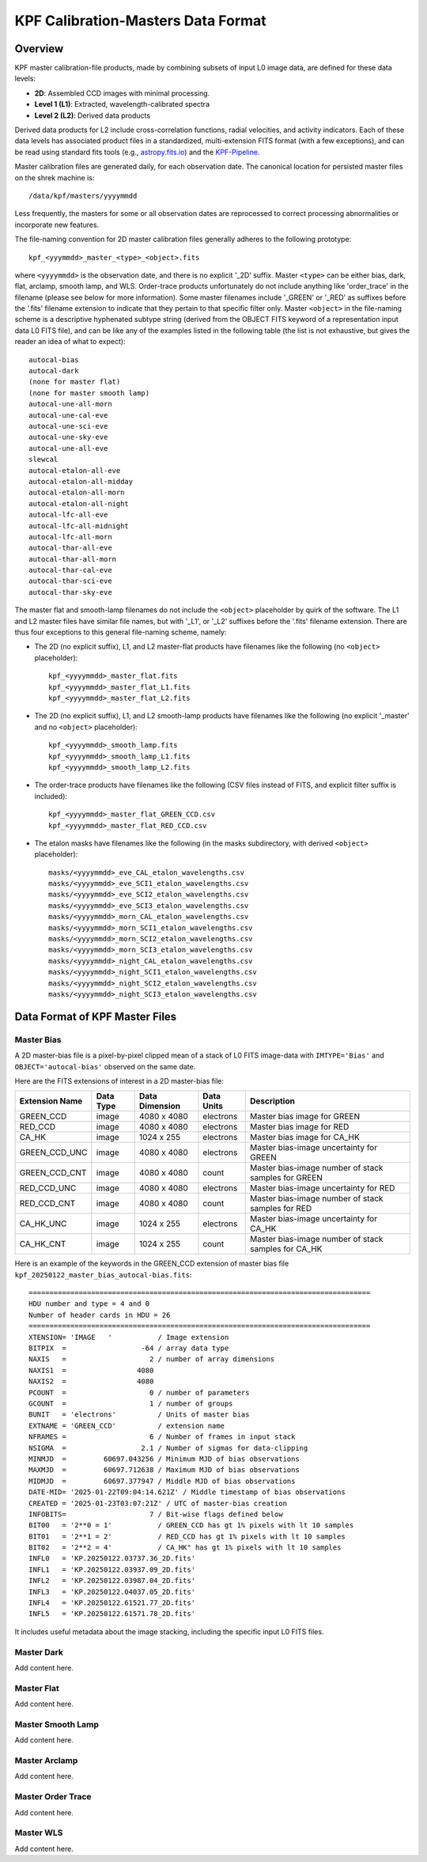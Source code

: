 KPF Calibration-Masters Data Format
===============

Overview
--------

KPF master calibration-file products, made by combining subsets of input L0 image data,
are defined for these data levels:

* **2D**: Assembled CCD images with minimal processing.
* **Level 1 (L1)**: Extracted, wavelength-calibrated spectra
* **Level 2 (L2)**: Derived data products

Derived data products for L2 include cross-correlation functions, radial velocities, and activity indicators.
Each of these data levels has associated product files in a standardized, multi-extension FITS format
(with a few exceptions), and can be read using standard fits tools
(e.g., `astropy.fits.io <https://docs.astropy.org/en/stable/io/fits/>`_)
and the `KPF-Pipeline <https://github.com/Keck-DataReductionPipelines/KPF-Pipeline>`_.

Master calibration files are generated daily, for each observation date.
The canonical location for persisted master files on the shrek machine is::

    /data/kpf/masters/yyyymmdd

Less frequently, the masters for some or all observation dates are reprocessed to
correct processing abnormalities or incorporate new features.

The file-naming convention for 2D master calibration files generally adheres to the following prototype::

    kpf_<yyymmdd>_master_<type>_<object>.fits

where ``<yyyymmdd>`` is the observation date, and there is no explicit '_2D' suffix.
Master ``<type>`` can be either bias, dark, flat, arclamp, smooth lamp, and WLS.
Order-trace products unfortunately do not include anything like 'order_trace' in the filename
(please see below for more information).
Some master filenames include '_GREEN' or '_RED' as suffixes before
the '.fits' filename extension to indicate that they pertain to that specific filter only.
Master ``<object>`` in the file-naming scheme is a descriptive hyphenated subtype string
(derived from the OBJECT FITS keyword of a representation input data L0 FITS file), and
can be like any of the examples listed in the following table (the list is not exhaustive, but
gives the reader an idea of what to expect)::

    autocal-bias
    autocal-dark
    (none for master flat)
    (none for master smooth lamp)
    autocal-une-all-morn
    autocal-une-cal-eve
    autocal-une-sci-eve
    autocal-une-sky-eve
    autocal-une-all-eve
    slewcal
    autocal-etalon-all-eve
    autocal-etalon-all-midday
    autocal-etalon-all-morn
    autocal-etalon-all-night
    autocal-lfc-all-eve
    autocal-lfc-all-midnight
    autocal-lfc-all-morn
    autocal-thar-all-eve
    autocal-thar-all-morn
    autocal-thar-cal-eve
    autocal-thar-sci-eve
    autocal-thar-sky-eve

The master flat and smooth-lamp filenames do not include the ``<object>`` placeholder by quirk of the software.
The L1 and L2 master files have similar file names, but with '_L1', or '_L2' suffixes before the '.fits' filename extension.
There are thus four exceptions to this general file-naming scheme, namely:

*  The 2D (no explicit suffix), L1, and L2 master-flat products have filenames like the following (no ``<object>`` placeholder)::

    kpf_<yyyymmdd>_master_flat.fits
    kpf_<yyyymmdd>_master_flat_L1.fits
    kpf_<yyyymmdd>_master_flat_L2.fits

*  The 2D (no explicit suffix), L1, and L2 smooth-lamp products have filenames like the following (no explicit '_master' and no ``<object>`` placeholder)::

    kpf_<yyyymmdd>_smooth_lamp.fits
    kpf_<yyyymmdd>_smooth_lamp_L1.fits
    kpf_<yyyymmdd>_smooth_lamp_L2.fits

*  The order-trace products have filenames like the following (CSV files instead of FITS, and explicit filter suffix is included)::

    kpf_<yyyymmdd>_master_flat_GREEN_CCD.csv
    kpf_<yyyymmdd>_master_flat_RED_CCD.csv

* The etalon masks have filenames like the following (in the masks subdirectory, with derived ``<object>`` placeholder)::

    masks/<yyyymmdd>_eve_CAL_etalon_wavelengths.csv
    masks/<yyyymmdd>_eve_SCI1_etalon_wavelengths.csv
    masks/<yyyymmdd>_eve_SCI2_etalon_wavelengths.csv
    masks/<yyyymmdd>_eve_SCI3_etalon_wavelengths.csv
    masks/<yyyymmdd>_morn_CAL_etalon_wavelengths.csv
    masks/<yyyymmdd>_morn_SCI1_etalon_wavelengths.csv
    masks/<yyyymmdd>_morn_SCI2_etalon_wavelengths.csv
    masks/<yyyymmdd>_morn_SCI3_etalon_wavelengths.csv
    masks/<yyyymmdd>_night_CAL_etalon_wavelengths.csv
    masks/<yyyymmdd>_night_SCI1_etalon_wavelengths.csv
    masks/<yyyymmdd>_night_SCI2_etalon_wavelengths.csv
    masks/<yyyymmdd>_night_SCI3_etalon_wavelengths.csv


Data Format of KPF Master Files
-------------------------------

Master Bias
^^^^^^^^^^^

A 2D master-bias file is a pixel-by-pixel clipped mean of a stack of L0 FITS image-data with
``IMTYPE='Bias'`` and ``OBJECT='autocal-bias'`` observed on the same date.

Here are the FITS extensions of interest in a 2D master-bias file:

===================  =========  ==============  ==========  ========================================================
Extension Name       Data Type  Data Dimension  Data Units  Description
===================  =========  ==============  ==========  ========================================================
GREEN_CCD            image      4080 x 4080     electrons   Master bias image for GREEN
RED_CCD              image      4080 x 4080     electrons   Master bias image for RED
CA_HK                image      1024 x 255      electrons   Master bias image for CA_HK
GREEN_CCD_UNC        image      4080 x 4080     electrons   Master bias-image uncertainty for GREEN
GREEN_CCD_CNT        image      4080 x 4080     count       Master bias-image number of stack samples for GREEN
RED_CCD_UNC          image      4080 x 4080     electrons   Master bias-image uncertainty for RED
RED_CCD_CNT          image      4080 x 4080     count       Master bias-image number of stack samples for RED
CA_HK_UNC            image      1024 x 255      electrons   Master bias-image uncertainty for CA_HK
CA_HK_CNT            image      1024 x 255      count       Master bias-image number of stack samples for CA_HK
===================  =========  ==============  ==========  ========================================================

Here is an example of the keywords in the GREEN_CCD extension of master bias file
``kpf_20250122_master_bias_autocal-bias.fits``::

    ==================================================================================
    HDU number and type = 4 and 0
    Number of header cards in HDU = 26
    ==================================================================================
    XTENSION= 'IMAGE   '           / Image extension
    BITPIX  =                  -64 / array data type
    NAXIS   =                    2 / number of array dimensions
    NAXIS1  =                 4080
    NAXIS2  =                 4080
    PCOUNT  =                    0 / number of parameters
    GCOUNT  =                    1 / number of groups
    BUNIT   = 'electrons'          / Units of master bias
    EXTNAME = 'GREEN_CCD'          / extension name
    NFRAMES =                    6 / Number of frames in input stack
    NSIGMA  =                  2.1 / Number of sigmas for data-clipping
    MINMJD  =         60697.043256 / Minimum MJD of bias observations
    MAXMJD  =         60697.712638 / Maximum MJD of bias observations
    MIDMJD  =         60697.377947 / Middle MJD of bias observations
    DATE-MID= '2025-01-22T09:04:14.621Z' / Middle timestamp of bias observations
    CREATED = '2025-01-23T03:07:21Z' / UTC of master-bias creation
    INFOBITS=                    7 / Bit-wise flags defined below
    BIT00   = '2**0 = 1'           / GREEN_CCD has gt 1% pixels with lt 10 samples
    BIT01   = '2**1 = 2'           / RED_CCD has gt 1% pixels with lt 10 samples
    BIT02   = '2**2 = 4'           / CA_HK" has gt 1% pixels with lt 10 samples
    INFL0   = 'KP.20250122.03737.36_2D.fits'
    INFL1   = 'KP.20250122.03937.09_2D.fits'
    INFL2   = 'KP.20250122.03987.04_2D.fits'
    INFL3   = 'KP.20250122.04037.05_2D.fits'
    INFL4   = 'KP.20250122.61521.77_2D.fits'
    INFL5   = 'KP.20250122.61571.78_2D.fits'

It includes useful metadata about the image stacking, including the specific input L0 FITS files.


Master Dark
^^^^^^^^^^^

Add content here.

Master Flat
^^^^^^^^^^^

Add content here.

Master Smooth Lamp
^^^^^^^^^^^^^^^^^^

Add content here.

Master Arclamp
^^^^^^^^^^^^^^

Add content here.

Master Order Trace
^^^^^^^^^^^^^^^^^^

Add content here.

Master WLS
^^^^^^^^^^

Add content here.
